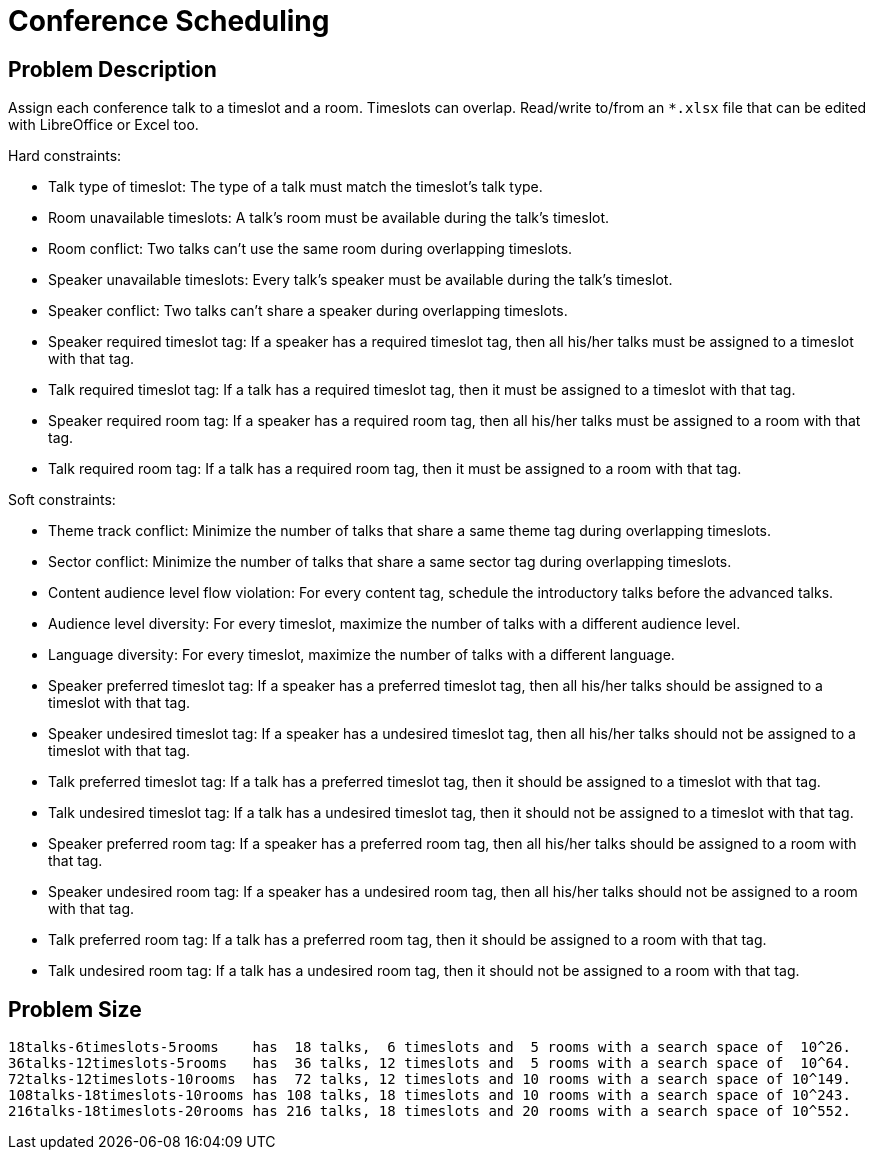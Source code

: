 [[conferenceScheduling]]
= Conference Scheduling


[[conferenceSchedulingProblemDescription]]
== Problem Description

Assign each conference talk to a timeslot and a room.
Timeslots can overlap. Read/write to/from an `*.xlsx` file that can be edited with LibreOffice or Excel too.

Hard constraints:

* Talk type of timeslot: The type of a talk must match the timeslot's talk type.
* Room unavailable timeslots: A talk's room must be available during the talk's timeslot.
* Room conflict: Two talks can't use the same room during overlapping timeslots.
* Speaker unavailable timeslots: Every talk's speaker must be available during the talk's timeslot.
* Speaker conflict: Two talks can't share a speaker during overlapping timeslots.
* Speaker required timeslot tag: If a speaker has a required timeslot tag, then all his/her talks must be assigned to a timeslot with that tag.
* Talk required timeslot tag: If a talk has a required timeslot tag, then it must be assigned to a timeslot with that tag.
* Speaker required room tag: If a speaker has a required room tag, then all his/her talks must be assigned to a room with that tag.
* Talk required room tag: If a talk has a required room tag, then it must be assigned to a room with that tag.

Soft constraints:

* Theme track conflict: Minimize the number of talks that share a same theme tag during overlapping timeslots.
* Sector conflict: Minimize the number of talks that share a same sector tag during overlapping timeslots.
* Content audience level flow violation: For every content tag, schedule the introductory talks before the advanced talks.
* Audience level diversity: For every timeslot, maximize the number of talks with a different audience level.
* Language diversity: For every timeslot, maximize the number of talks with a different language.
* Speaker preferred timeslot tag: If a speaker has a preferred timeslot tag, then all his/her talks should be assigned to a timeslot with that tag.
* Speaker undesired timeslot tag: If a speaker has a undesired timeslot tag, then all his/her talks should not be assigned to a timeslot with that tag.
* Talk preferred timeslot tag: If a talk has a preferred timeslot tag, then it should be assigned to a timeslot with that tag.
* Talk undesired timeslot tag: If a talk has a undesired timeslot tag, then it should not be assigned to a timeslot with that tag.
* Speaker preferred room tag: If a speaker has a preferred room tag, then all his/her talks should be assigned to a room with that tag.
* Speaker undesired room tag: If a speaker has a undesired room tag, then all his/her talks should not be assigned to a room with that tag.
* Talk preferred room tag: If a talk has a preferred room tag, then it should be assigned to a room with that tag.
* Talk undesired room tag: If a talk has a undesired room tag, then it should not be assigned to a room with that tag.


[[conferenceSchedulingProblemSize]]
== Problem Size

[source,options="nowrap"]
----
18talks-6timeslots-5rooms    has  18 talks,  6 timeslots and  5 rooms with a search space of  10^26.
36talks-12timeslots-5rooms   has  36 talks, 12 timeslots and  5 rooms with a search space of  10^64.
72talks-12timeslots-10rooms  has  72 talks, 12 timeslots and 10 rooms with a search space of 10^149.
108talks-18timeslots-10rooms has 108 talks, 18 timeslots and 10 rooms with a search space of 10^243.
216talks-18timeslots-20rooms has 216 talks, 18 timeslots and 20 rooms with a search space of 10^552.
----
